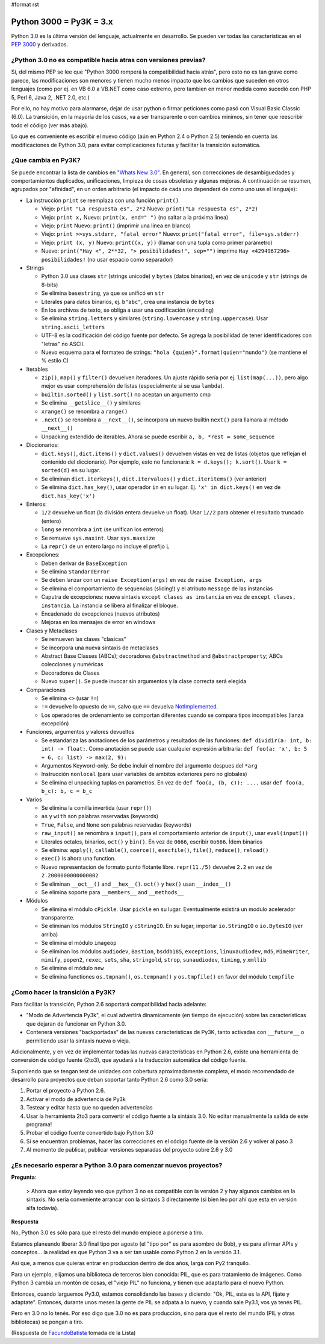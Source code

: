 #format rst

Python 3000 = Py3K = 3.x
------------------------

Python 3.0 es la última versión del lenguaje, actualmente en desarrollo. Se pueden ver todas las características en el `PEP 3000`_ y derivados.

¿Python 3.0 no es compatible hacia atras con versiones previas?
~~~~~~~~~~~~~~~~~~~~~~~~~~~~~~~~~~~~~~~~~~~~~~~~~~~~~~~~~~~~~~~

Sí, del mismo PEP se lee que "Python 3000 romperá la compatibilidad hacia atrás", pero esto no es tan grave como parece, las modificaciones son menores y tienen mucho menos impacto que los cambios que suceden en otros lenguajes (como por ej. en VB 6.0 a VB.NET como caso extremo, pero tambien en menor medida como sucedió con PHP 5, Perl 6, Java 2, .NET 2.0, etc.)

Por ello, no hay motivo para alarmarse, dejar de usar python o firmar peticiones como pasó con Visual Basic Classic (6.0). La transición, en la mayoría de los casos, va a ser transparente o con cambios mínimos, sin tener que reescribir todo el código (ver más abajo).

Lo que es conveniente es escribir el nuevo código (aún en Python 2.4 o Python 2.5) teniendo en cuenta las modificaciones de Python 3.0, para evitar complicaciones futuras y facilitar la transición automática.

¿Que cambia en Py3K?
~~~~~~~~~~~~~~~~~~~~

Se puede encontrar la lista de cambios en `"Whats New 3.0"`_. En general, son correcciones de desambiguedades y comportamientos duplicados, unificaciones, limpieza de cosas obsoletas y algunas mejoras. A continuación se resumen, agrupados por "afinidad", en un orden arbitrario (el impacto de cada uno dependerá de como uno use el lenguaje):

* La instrucción ``print`` se reemplaza con una función ``print()``

  * Viejo: ``print "La respuesta es", 2*2`` Nuevo: ``print("La respuesta es", 2*2)``

  * Viejo: ``print x,``  Nuevo: ``print(x, end=" ")`` (no saltar a la próxima linea)

  * Viejo: ``print`` Nuevo: ``print()`` (imprimir una línea en blanco)

  * Viejo: ``print >>sys.stderr, "fatal error"`` Nuevo: ``print("fatal error", file=sys.stderr)``

  * Viejo: ``print (x, y)`` Nuevo: ``print((x, y))`` (llamar con una tupla como primer parámetro)

  * Nuevo: ``print("Hay <", 2**32, "> posibilidades!", sep="")`` imprime ``Hay <4294967296> posibilidades!`` (no usar espacio como separador)

* Strings

  * Python 3.0 usa clases ``str`` (strings unicode) y ``bytes`` (datos binarios), en vez de ``unicode`` y ``str`` (strings de 8-bits)

  * Se elimina ``basestring``, ya que se unificó en ``str``

  * Literales para datos binarios, ej. ``b"abc"``, crea una instancia de ``bytes``

  * En los archivos de texto, se obliga a usar una codificación (encoding)

  * Se elimina ``string.letters`` y similares (``string.lowercase`` y ``string.uppercase``). Usar ``string.ascii_letters``

  * UTF-8 es la codificación del código fuente por defecto. Se agrega la posibilidad de tener identificadores con "letras" no ASCII. 

  * Nuevo esquema para el formateo de strings: ``"hola {quien}".format(quien="mundo")`` (se mantiene el % estilo C)

* Iterables

  * ``zip()``, ``map()`` y ``filter()`` devuelven iteradores. Un ajuste rápido sería por ej. ``list(map(...))``, pero algo mejor es usar comprehensión de listas (especialmente si se usa ``lambda``). 

  * ``builtin.sorted()`` y ``list.sort()`` no aceptan un argumento cmp

  * Se elimina ``__getslice__()`` y similares

  * ``xrange()`` se renombra a ``range()``

  * ``.next()`` se renombra a ``__next__()``, se incorpora un nuevo builtin ``next()`` para llamara al método ``__next__()`` 

  * Unpacking extendido de iterables. Ahora se puede escribir ``a, b, *rest = some_sequence``

* Diccionarios: 

  * ``dict.keys()``, ``dict.items()`` y ``dict.values()`` devuelven vistas en vez de listas (objetos que reflejan el contenido del diccionario). Por ejemplo, esto no funcionará: ``k = d.keys(); k.sort()``. Usar ``k = sorted(d)`` en su lugar.

  * Se eliminan ``dict.iterkeys()``, ``dict.itervalues()`` y ``dict.iteritems()`` (ver anterior)

  * Se elimina ``dict.has_key()``, usar operador ``in`` en su lugar. Ej. ``'x' in dict.keys()`` en vez de ``dict.has_key('x')``

* Enteros:

  * ``1/2`` devuelve un float (la división entera devuelve un float). Usar ``1//2`` para obtener el resultado truncado (entero)

  * ``long`` se renombra a ``int`` (se unifican los enteros)

  * Se remueve ``sys.maxint``. Usar ``sys.maxsize`` 

  * La ``repr()`` de un entero largo no incluye el prefijo L 

* Excepciones: 

  * Deben derivar de ``BaseException``

  * Se elimina ``StandardError``

  * Se deben lanzar con un ``raise Exception(args)`` en vez de ``raise Exception, args``

  * Se elimina el comportamiento de sequencias (slicing!) y el atributo ``message`` de las instancias 

  * Caputra de excepciones: nueva sintaxis ``except clases as instancia`` en vez de ``except clases, instancia``. La instancia se libera al finalizar el bloque.

  * Encadenado de excepciones (nuevos atributos)

  * Mejoras en los mensajes de error en windows

* Clases y Metaclases

  * Se remueven las clases "clasicas" 

  * Se incorpora una nueva sintaxis de metaclases 

  * Abstract Base Classes (ABCs); decoradores ``@abstractmethod`` and ``@abstractproperty``; ABCs colecciones y numéricas

  * Decoradores de Clases

  * Nuevo ``super()``. Se puede invocar sin argumentos y la clase correcta será elegida 

* Comparaciones

  * Se elimina ``<>`` (usar ``!=``)

  * ``!=`` devuelve lo opuesto de ``==``, salvo que ``==`` devuelva NotImplemented_. 

  * Los operadores de ordenamiento se comportan diferentes cuando se compara tipos incompatibles (lanza excepción)

* Funciones, argumentos y valores devueltos

  * Se estandariza las anotaciones de los parámetros y resultados de las funciones: ``def dividir(a: int, b: int) -> float:``. Como anotación se puede usar cualquier expresión arbitraria: ``def foo(a: 'x', b: 5 + 6, c: list) -> max(2, 9):``

  * Argumentos Keyword-only. Se debe incluir el nombre del argumento despues del ``*arg``

  * Instrucción ``nonlocal`` (para usar variables de ambitos exteriores pero no globales)

  * Se elimina el unpacking tuplas en parametros. En vez de ``def foo(a, (b, c)): ....`` usar ``def foo(a, b_c): b, c = b_c`` 

* Varios

  * Se elimina la comilla invertida (usar ``repr()``) 

  * ``as`` y ``with`` son palabras reservadas (keywords)

  * ``True``, ``False``, and ``None`` son palabras reservadas (keywords)

  * ``raw_input()`` se renombra a ``input()``, para el comportamiento anterior de ``input()``, usar ``eval(input())``

  * Literales octales, binarios, ``oct()`` y ``bin()``. En vez de ``0666``, escribir ``0o666``. Ídem binarios

  * Se elimina: ``apply()``, ``callable()``, ``coerce()``, ``execfile()``, ``file()``, ``reduce()``, ``reload()`` 

  * ``exec()`` is ahora una function. 

  * Nuevo representacion de formato punto flotante libre. ``repr(11./5)`` devuelve ``2.2`` en vez de ``2.2000000000000002`` 

  * Se eliminan ``__oct__()`` and ``__hex__()``. ``oct()`` y ``hex()`` usan ``__index__()``

  * Se elimina soporte para ``__members__`` and ``__methods__``

* Módulos

  * Se elimina el módulo ``cPickle``. Usar ``pickle`` en su lugar. Eventualmente existirá un modulo acelerador transparente. 

  * Se eliminan los módulos ``StringIO`` y ``cStringIO``. En su lugar, importar ``io.StringIO`` o ``io.BytesIO`` (ver arriba)

  * Se elimina el módulo ``imageop``

  * Se eliminan los módulos ``audiodev``, ``Bastion``, ``bsddb185``, ``exceptions``, ``linuxaudiodev``, ``md5``, ``MimeWriter``, ``mimify``, ``popen2``, ``rexec``, ``sets``, ``sha``, ``stringold``, ``strop``, ``sunaudiodev``, ``timing``, y ``xmllib`` 

  * Se elimina el módulo ``new``

  * Se elimina functiones ``os.tmpnam()``, ``os.tempnam()`` y ``os.tmpfile()`` en favor del módulo ``tempfile``

¿Como hacer la transición a Py3K?
~~~~~~~~~~~~~~~~~~~~~~~~~~~~~~~~~

Para facilitar la transición, Python 2.6 soportará compatibilidad hacia adelante:

* "Modo de Advertencia Py3k", el cual advertirá dinamicamente (en tiempo de ejecución) sobre las características que dejaran de funcionar en Python 3.0.

* Contenerá versiones "backportadas" de las nuevas caracteristicas de Py3K, tanto activadas con ``__future__`` o permitiendo usar la sintaxis nueva o vieja.

Adicionalmente, y en vez de implementar todas las nuevas características en Python 2.6, existe una herramienta de conversión de código fuente (2to3), que ayudará a la traducción automática del código fuente.

Suponiendo que se tengan test de unidades con cobertura aproximadamente completa, el modo recomendado de desarrollo para proyectos que deban soportar tanto Python 2.6 como 3.0 sería: 

1. Portar el proyecto a Python 2.6. 

#. Activar el modo de advertencia de Py3k 

#. Testear y editar hasta que no queden advertencias

#. Usar la herramienta 2to3 para convertir el código fuente a la sintáxis 3.0. No editar manualmente la salida de este programa! 

#. Probar el código fuente convertido bajo Python 3.0

#. Si se encuentran problemas, hacer las correcciones en el código fuente de la versión 2.6 y volver al paso 3 

#. Al momento de publicar, publicar versiones separadas del proyecto sobre 2.6 y 3.0

¿Es necesario esperar a Python 3.0 para comenzar nuevos proyectos?
~~~~~~~~~~~~~~~~~~~~~~~~~~~~~~~~~~~~~~~~~~~~~~~~~~~~~~~~~~~~~~~~~~

**Pregunta**:

  > Ahora que estoy leyendo veo que python 3 no es compatible con la versión 2 y hay algunos cambios en la sintaxis. No sería conveniente arrancar con la sintaxis 3 directamente (si bien leo por ahí que esta en versión alfa todavía).

**Respuesta**

No, Python 3.0 es sólo para que el resto del mundo empiece a ponerse a tiro.

Estamos planeando liberar 3.0 final tipo por agosto (el "tipo por" es para asombro de Bob), y es para afirmar APIs y conceptos... la realidad es que Python 3 va a ser tan usable como Python 2 en la versión 3.1.

Asi que, a menos que quieras entrar en producción dentro de dos años, largá con Py2 tranquilo.

Para un ejemplo, elijamos una biblioteca de terceros bien conocida: PIL, que es para tratamiento de imágenes.  Como Python 3 cambia un montón de cosas, el "viejo PIL" no funciona, y tienen que adaptarlo para el nuevo Python.

Entonces, cuando larguemos Py3.0, estamos consolidando las bases y diciendo: "Ok, PIL, esta es la API, fijate y adaptate". Entonces, durante unos meses la gente de PIL se adpata a lo nuevo, y cuando sale Py3.1, vos ya tenés PIL.

Pero en 3.0 no lo tenés. Por eso digo que 3.0 no es para producción, sino para que el resto del mundo (PIL y otras bibliotecas) se pongan a tiro.

(Respuesta de FacundoBatista_ tomada de la Lista)

.. ############################################################################

.. _PEP 3000: http://www.python.org/dev/peps/pep-3000/

.. _"Whats New 3.0": http://docs.python.org/dev/3.0/whatsnew/3.0.html

.. _NotImplemented: ../NotImplemented

.. _FacundoBatista: ../FacundoBatista

